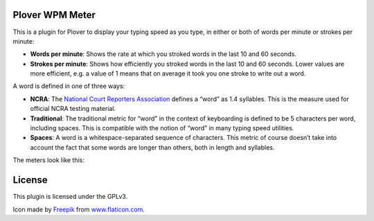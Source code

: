 Plover WPM Meter
================

This is a plugin for Plover to display your typing speed as you type, in
either or both of words per minute or strokes per minute:

-  **Words per minute**: Shows the rate at which you stroked words in
   the last 10 and 60 seconds.
-  **Strokes per minute**: Shows how efficiently you stroked words in
   the last 10 and 60 seconds. Lower values are more efficient, e.g. a
   value of 1 means that on average it took you one stroke to write out
   a word.

A word is defined in one of three ways:

-  **NCRA**: The `National Court Reporters Association`_ defines a
   “word” as 1.4 syllables. This is the measure used for official NCRA
   testing material.
-  **Traditional**: The traditional metric for “word” in the context of
   keyboarding is defined to be 5 characters per word, including spaces.
   This is compatible with the notion of “word” in many typing speed
   utilities.
-  **Spaces**: A word is a whitespace-separated sequence of characters.
   This metric of course doesn’t take into account the fact that some
   words are longer than others, both in length and syllables.

The meters look like this:

|The WPM meter in action| |The strokes meter in action|

License
=======

This plugin is licensed under the GPLv3.

Icon made by `Freepik`_ from `www.flaticon.com`_.

.. _National Court Reporters Association: https://www.ncra.org/
.. _Freepik: http://www.freepik.com/
.. _www.flaticon.com: http://www.flaticon.com/

.. |The WPM meter in action| image:: https://raw.githubusercontent.com/arxanas/plover_wpm_meter/master/media/wpm-meter.png
.. |The strokes meter in action| image:: https://raw.githubusercontent.com/arxanas/plover_wpm_meter/master/media/strokes-meter.png


